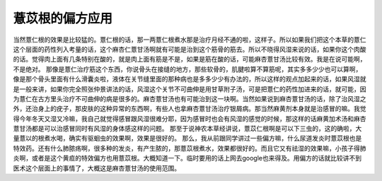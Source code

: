 薏苡根的偏方应用
==================

当然薏仁根的效果是比较猛的。薏仁根的话，那一两薏仁根煮水那是治疗月经不通的啦，这样子。所以如果我们把这个本草的薏仁这个层面的药性列入考量的话，这个麻杏仁薏甘汤啊就有可能是治到这个筋骨的筋去。所以不晓得风湿来说的话，如果你这个肉酸的话。觉得肉上面有几条特别在酸的，就是肉上面有筋是不是，如果是筋在酸的话，可能麻杏薏甘汤比较有效。我是在说可能啊，不是绝对。
那像是薏仁治疗筋这个东西，你说骨头在接缝的地方，那些软骨的，肌腱啦算不算筋呢，其实多多少少也可以算啊，像是那个骨头里面有什么滑囊炎啦，液体在关节缝里面的那种病也是多多少少有办法的，所以这样的观点加起来的话，如果风湿就是一般来讲，如果你完全照张仲景讲法的话，风湿这个关节不可曲伸是用甘草附子汤，可是把薏仁的药性加进来的话，就可能，因为薏仁在古方里头治疗不可曲伸的病是很多的。麻杏薏甘汤也有可能治到这一块啊。当然如果说到麻杏薏甘汤的话，除了治风湿之外，还治身上的疣子，那皮肤的这种异常的东西啊，有些人也拿麻杏薏甘汤治疗银屑病。那当然麻黄剂本身就是治感冒的嘛。我觉得今年冬天又湿又冷嘛，我自己就觉得感冒跟风湿很难分耶，因为感冒时也会有风湿的感觉的时候，那这样的话麻黄加术汤和麻杏薏甘汤都是可以治感冒同时有风湿的身体感这样的问题。
那至于说神农本草经讲说，薏苡仁根啊是可以下三虫的，这的确啦，大量薏以的根煮水喝，确实有驱蛔虫的效果啊，效果是很好的。
那么，我从前跟同学讲过一些偏方嘛，什么尿道发炎时薏苡根也是特效药。还有什么肺脓疡啊，很多种的发炎，有产生脓的，那薏苡根煮水，效果都很好的。而且它又有祛湿的效果嘛，小孩子得肺炎啊，或者是这个黄疸的特效偏方也用薏苡根。大概知道一下。临时要用的话上网去google也来得及。用偏方的话就比较讲不到医术这个层面上的事情了，大概这是麻杏薏甘汤的使用范围。
